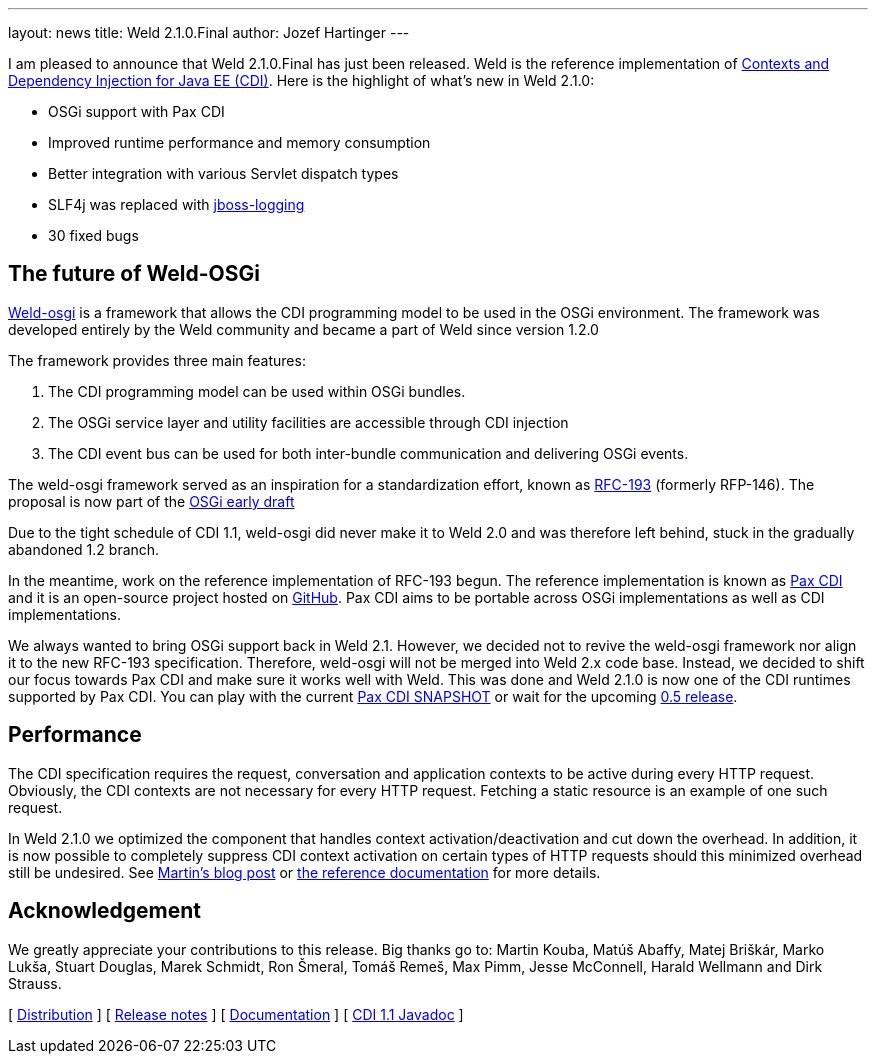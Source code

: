 ---
layout: news
title: Weld 2.1.0.Final
author: Jozef Hartinger
---

I am pleased to announce that Weld 2.1.0.Final has just been released. Weld is the reference implementation of link:http://cdi-spec.org:[Contexts and Dependency Injection for Java EE (CDI)]. 
Here is the highlight of what’s new in Weld 2.1.0:

- OSGi support with Pax CDI
- Improved runtime performance and memory consumption
- Better integration with various Servlet dispatch types
- SLF4j was replaced with link:https://github.com/jboss-logging:[jboss-logging]
- 30 fixed bugs

[[weld-osgi]]
The future of Weld-OSGi
-----------------------

link:http://www.slideshare.net/TrevorReznik/weldosgi-injecting-easiness-in-osgi:[Weld-osgi] is a framework that allows the CDI programming model to be used in the OSGi environment. 
The framework was developed entirely by the Weld community and became a part of Weld since version 1.2.0

The framework provides three main features:

1. The CDI programming model can be used within OSGi bundles.
2. The OSGi service layer and utility facilities are accessible through CDI injection
3. The CDI event bus can be used for both inter-bundle communication and delivering OSGi events.

The weld-osgi framework served as an inspiration for a standardization effort, known as link:http://www.osgi.org/download/osgi-early-draft-2013-03.pdf:[RFC-193] (formerly RFP-146). 
The proposal is now part of the link:http://www.osgi.org/download/osgi-early-draft-2013-03.pdf:[OSGi early draft]

Due to the tight schedule of CDI 1.1, weld-osgi did never make it to Weld 2.0 and was therefore left behind, stuck in the gradually abandoned 1.2 branch.

In the meantime, work on the reference implementation of RFC-193 begun. The reference implementation is known as link:https://ops4j1.jira.com/wiki/display/PAXCDI/Documentation:[Pax CDI] and it is an open-source project hosted on link:https://github.com/ops4j/org.ops4j.pax.cdi:[GitHub].
Pax CDI aims to be portable across OSGi implementations as well as CDI implementations.

We always wanted to bring OSGi support back in Weld 2.1. However, we decided not to revive the weld-osgi framework nor align it to the new RFC-193 specification. Therefore, weld-osgi will not be merged into Weld 2.x code base.
Instead, we decided to shift our focus towards Pax CDI and make sure it works well with Weld. 
This was done and Weld 2.1.0 is now one of the CDI runtimes supported by Pax CDI. You can play with the current link:https://ops4j1.jira.com/wiki/display/PAXCDI/Download:[Pax CDI SNAPSHOT] 
or wait for the upcoming link:https://ops4j1.jira.com/browse/PAXCDI/fixforversion/11996:[0.5 release].


Performance
------------

The CDI specification requires the request, conversation and application contexts to be active during every HTTP request. 
Obviously, the CDI contexts are not necessary for every HTTP request. Fetching a static resource is an example of one such request.

In Weld 2.1.0 we optimized the component that handles context activation/deactivation and cut down the overhead. 
In addition, it is now possible to completely suppress CDI context activation on certain types of HTTP requests should this minimized overhead still be undesired. 
See link:https://community.jboss.org/people/mkouba/blog/2013/09/18/weld--skip-cdi-context-activation-for-some-http-requests:[Martin’s blog post] or 
link:http://docs.jboss.org/weld/reference/latest/en-US/html/configure.html#d0e6194:[the reference documentation] for more details.

Acknowledgement
---------------

We greatly appreciate your contributions to this release. Big thanks go to: Martin Kouba, Matúš Abaffy, Matej Briškár, Marko Lukša, Stuart Douglas, Marek Schmidt, Ron Šmeral, Tomáš Remeš, Max Pimm, Jesse McConnell, Harald Wellmann and Dirk Strauss.


&#91; link:https://sourceforge.net/projects/jboss/files/Weld/2.1.0.Final[Distribution] &#93;
&#91; link:https://issues.jboss.org/issues/?jql=project%20%3D%20WELD%20AND%20fixVersion%20in%20%28%222.1.0.Final%22%2C%20%222.1.0.Alpha1%22%2C%20%222.1.0.Beta1%22%2C%20%222.1.0.Beta2%22%2C%20%222.1.0.CR1%22%29%20ORDER%20BY%20updated%20ASC[Release notes] &#93; 
&#91; link:http://docs.jboss.org/weld/reference/2.1.0.Final/en-US/html/[Documentation] &#93; 
&#91; link:http://docs.jboss.org/cdi/api/1.1/[CDI 1.1 Javadoc] &#93; 

